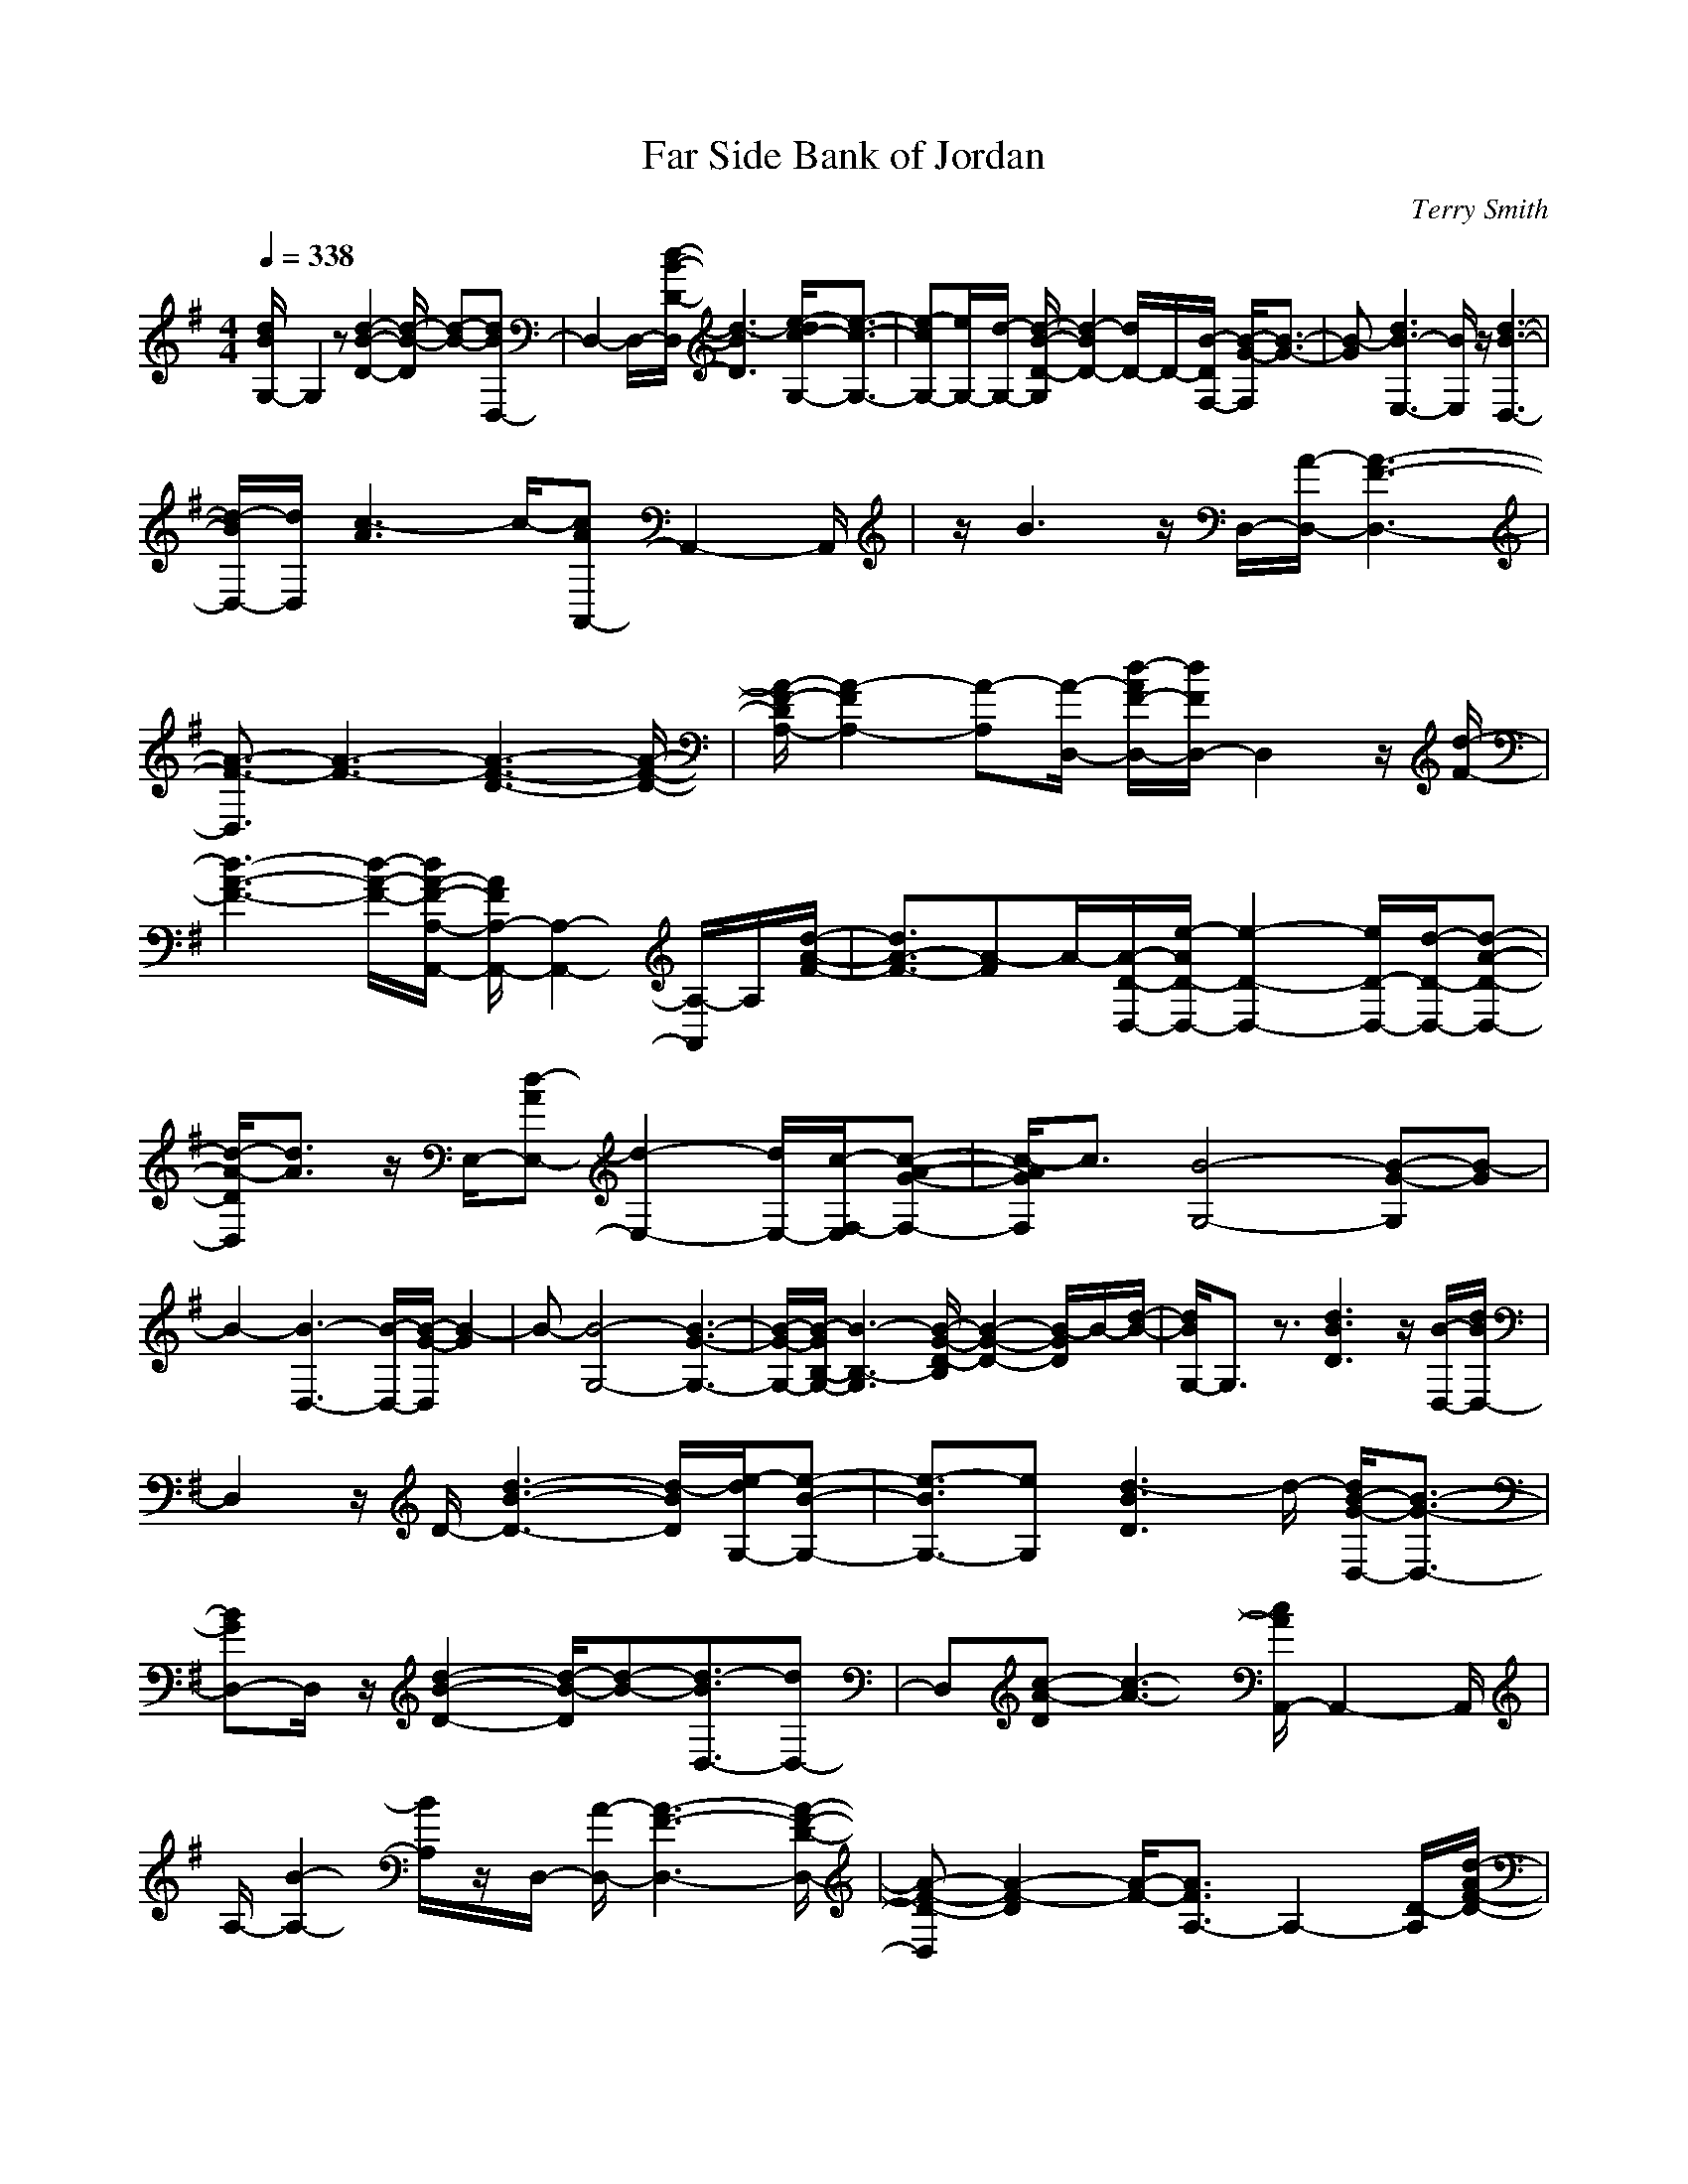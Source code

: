 X:1
T:Far Side Bank of Jordan
C:Terry Smith
M:4/4
L:1/8
Q:1/4=338
K:G
[d/2B/2G,/2-]G,2z[d2-B2-D2-][d/2-B/2-D/2] [d-B-][dBD,-]|D,2- D,/2-[d/2-B/2-D/2-D,/2][d3-B3D3] [e/2-d/2c/2-G,/2-][e3/2-c3/2-G,3/2-]|[e-cG,-][e/2G,/2-][d/2-G,/2-] [d/2-B/2-D/2-G,/2][d2-B2D2-][d/2D/2-]D/2-[B/2-D/2F,/2-] [B/2-G/2-F,/2][B3/2-G3/2-]|[B-G][d3B3-E,3-] [B/2E,/2]z/2[d3-B3-D,3-]|
[d/2-B/2D,/2-][d/2D,/2][c3-A3] c/2-[cAA,,-]A,,2-A,,/2|z/2B3z/2 D,/2-[A/2-D,/2-][A3-F3-D,3-]|[A3/2-F3/2-D,3/2][A3-F3-][A3-F3-D3-][A/2-F/2-D/2-]|[A/2-F/2-D/2A,/2-][A2-F2A,2-][A-A,][A/2-D,/2-] [d/2-A/2F/2-D,/2-][d/2F/2D,/2-]D,2z/2[d/2-F/2-]|
[d3-A3-F3-][d/2-A/2-F/2-][d/2A/2-F/2-A,/2-A,,/2-] [A/2F/2A,/2-A,,/2-][A,2-A,,2-][A,/2-A,,/2]A,/2[d/2-A/2-F/2-]|[d3/2A3/2-F3/2-][A-F]A/2-[A/2-D/2-D,/2-][e/2-A/2D/2-D,/2-] [e2-D2-D,2-] [e/2D/2-D,/2-][d/2-D/2-D,/2-][d-A-D-D,-]|[d/2-A/2-D/2D,/2][d3/2A3/2] z/2E,/2-[d-AE,-] [d2-E,2-] [d/2E,/2-][c/2-F,/2-E,/2][c-A-G-F,-]|[c/2-A/2G/2F,/2]c3/2 [B4-G,4-] [B-G-G,][B-G]|
B2- [B3-D,3-][B/2-D,/2-][B/2-G/2-D,/2] [B2-G2]|B-[B4-G,4-][B3-G3-G,3-]|[B/2-G/2-G,/2-][B/2-G/2B,/2-G,/2-][B3-B,3-G,3] [B/2-G/2-D/2-B,/2][B2-G2-D2-][B/2-G/2D/2]B/2-[d/2-B/2-]|[d/2B/2G,/2-]G,3/2 z3/2[d3B3D3]z/2[B/2-D,/2-][d/2B/2D,/2-]|
D,2 z/2D/2-[d3-B3-D3-] [d/2-B/2D/2][e/2-d/2G,/2-][e-B-G,-]|[e3/2-B3/2G,3/2-][eG,][d3-B3D3]d/2- [d/2B/2-G/2-D,/2-][B3/2-G3/2-D,3/2-]|[BGD,-]D,/2z/2 [d2-B2-D2-] [d/2-B/2-D/2][d-B-][d3/2-B3/2D,3/2-][dD,-]|D,[c-A-D] [c3-A3-][c/2A/2A,,/2-]A,,2-A,,/2|
A,/2-[B2-A,2-][B/2A,/2]z/2D,/2- [A/2-D,/2-][A3-F3-D,3-][A/2-F/2-D/2-D,/2-]|[A-F-D-D,][A2-F2-D2][A/2-F/2-][A3/2F3/2A,3/2-]A,2-[D/2-A,/2][d/2-A/2F/2-D/2-]|[d/2F/2D/2-]D/2-[d/2A/2F/2-D/2]F/2 z/2[dAFD,-]D,3[d/2-F/2-D/2-][d-A-F-D-]|[d2-A2-F2-D2] [d/2-A/2-F/2-][d3/2A3/2F3/2D,3/2-] D,2 d/2-[d3/2-c3/2-D3/2-]|
[d-c-D][d/2c/2]z/2 [f2-d2c2-D,2-] [f/2-c/2D,/2-][f-D,-][f/2D/2-D,/2-] [d2-c2-D2-D,2-]|[d-cD-D,-][f/2-d/2-c/2-D/2-D,/2-][f/2-d/2-c/2-D/2F,/2-D,/2-] [f-d-c-F,-D,][f/2-d/2-c/2F,/2-][f3/2-d3/2-F,3/2][a/2-f/2d/2-][a2d2-c2-D2-][d/2-c/2-D/2-]|[d/2-c/2D/2]d/2-[g/2-d/2G,/2-][g3-G,3][g/2-D/2-][g3/2-d3/2B3/2D3/2]g3/2-|g-[g3-D,3-] [g/2-D/2-D,/2][g3/2-d3/2-B3/2-D3/2] [g2-d2-B2-]|
[g-dBG,-][g3-G,3-] [g/2-d/2-B/2-D/2-G,/2][g/2-d/2-B/2-D/2][g2-d2-B2-][g/2-d/2-B/2-][g/2-d/2-B/2-D,/2-]|[g2-d2-B2D,2-] [g-d-D,][g/2-d/2D/2-][gD-]D/2-[d-B-D] [d/2-B/2][d3/2-G,3/2-]|[dG,-]G,3/2-[d-B-G,][d2-B2-][d/2-B/2] [d/2D,/2-][dBD,-]D,/2-|D,z [d2-B2-] [d/2-B/2]d3/2- [e/2-d/2G,/2-][e3/2-B3/2G,3/2-]|
[e-G,]e/2-[e/2D/2-] [d-BD-][d3/2-D3/2]d[B-G-F,][B-G]B/2-|B-[d3/2-B3/2-G3/2-E,3/2][d-B-G][d/2B/2-] B/2z/2[d2-B2D,2-][d-D,-]|[d/2D,/2-][c/2-A/2-D,/2][c2-A2-][c/2-A/2]c/2 z/2[c3/2-A3/2A,,3/2-] [c/2A,,/2-]A,,3/2-|[B-G-A,,][B2-G2]B/2z/2 [A3-D,3-][A/2-D,/2-][A/2-F/2-D,/2-]|
[A3/2-F3/2-D,3/2][A2-F2-][A-FD-][A2D2-]D-[d/2-A/2-F/2-D/2]|[d2-A2-F2-] [d/2A/2F/2]z/2[d/2-D,/2-][d/2c/2-A/2-F/2-D,/2-] [c/2-A/2F/2D,/2-][c/2D,/2-]D,2-[d/2-c/2-A/2-F/2-D,/2][d/2-c/2-A/2-F/2-]|[d3-c3-A3-F3-][dcAFD-] D2- D/2-[d/2-F/2-D/2-][d-c-A-F-D-]|[d/2c/2-A/2-F/2-D/2][c/2A/2-F/2]A/2z[e2-A2-D2-D,2-][e/2-A/2D/2-D,/2-][e-DD,-] [e/2d/2-D,/2-][d-A-D,][d/2-A/2-]|
[d3/2A3/2]E,/2- [d2-A2E,2-] [d3/2E,3/2][c/2-F,/2-] [c-A-F,][c/2-A/2]c/2-|c-[c/2G,/2-][B3/2-G3/2G,3/2-][B2-G,2-][B/2-G/2-G,/2][B2-G2-][B/2-G/2-]|[B/2-G/2]B/2-[B3-D,3-] [B/2-D,/2][B3-G3-][B/2-G/2]|[B4-G,4-] [B4-G4-G,4-]|
[B/2-G/2B,/2-G,/2-][B-B,-G,][B2-B,2-][B-D-B,][B2-D2-][B/2-D/2][dB-G,-]|[B/2G,/2-]G,z[d2-B2-D2-][d/2-B/2-D/2][d/2B/2]z/2 D,/2-[dBD,-]D,/2-|D,3/2D/2- [d2-B2D2-] [d-D]d/2-[e/2-d/2-G,/2-] [e/2-d/2B/2-G,/2-][e3/2-B3/2G,3/2-]|[e3/2-G,3/2-][e/2d/2-B/2-G,/2-] [d/2-B/2G,/2-][d2-G,2-][d/2G,/2-]G,/2-[B/2-B,/2-G,/2] [B2-G2B,2-]|
[B/2B,/2-]B,/2[d/2-G/2-D/2-][d3/2-B3/2-G3/2D3/2-][d/2B/2-D/2-][B/2-D/2] B/2z/2[d3B3-D3-D,3-]|[B/2D/2D,/2-]D,/2-[c/2-A/2-D,/2][c3/2-A3/2]c/2z[c3/2-A3/2A,3/2-A,,3/2-] [c/2A,/2-A,,/2-][A,3/2-A,,3/2]|[B3/2-A,3/2]B3/2z/2D,/2- [A4-F4-D,4-]|[A/2-F/2-D,/2][A-F-A,][A2-F2-][A2-F2F,2-][A3/2F,3/2-][d/2-D/2-F,/2][d/2-A/2-F/2-D/2-]|
[d2A2F2D2-] D/2[d/2-F/2-][d/2-A/2-F/2D,/2-][d/2A/2D,/2-] D,2- D,/2-[d/2-c/2-D/2-D,/2][d-c-D-]|[d2-c2-D2] [d3/2-c3/2F,3/2-][d/2F,/2-] F,2 [d2-c2-A,2-]|[d-cA,-][d-A,-] [f/2-d/2-c/2-D/2-A,/2D,/2-][f3/2-d3/2c3/2D3/2-D,3/2-] [f3/2D3/2-D,3/2-][d3/2-c3/2-D3/2D,3/2-][d-cD,-]|[d-D,-][f/2-d/2-c/2-D,/2-][f3/2-d3/2-c3/2A,3/2-D,3/2-][f/2-d/2-A,/2-D,/2][f-d-A,][a/2-f/2d/2-][a3/2d3/2-c3/2-D3/2-][d-cD-][d/2-D/2-]|
[d/2-D/2][g/2-d/2G,/2-][g3-G,3] [g/2-D/2-][g2-d2-B2-D2-][g/2-d/2-B/2-D/2][g-d-B-]|[g3/2-d3/2-B3/2D,3/2-][g/2-d/2D,/2-] [g2-D,2] [g2-d2-B2-D2] [g3/2-d3/2-B3/2-][g/2-d/2-B/2-G,/2-]|[g/2-d/2-B/2G,/2-][g/2d/2-G,/2-][d/2G,/2-]G,3/2z/2[B3-G3-D3-][B/2-G/2-D/2][B/2-G/2-][B/2-G/2D,/2-]|[B2-D,2-] [B/2D,/2-]D,/2[c2-A2D2-][d/2-c/2B/2-D/2][d-B-][d-BG,-][d/2-G,/2-]|
[d/2G,/2-]G,2[d3B3D3]z/2 [dBD,-]D,-|D,z/2[d3-B3D3]d-[e/2-d/2c/2-G,/2-] [e2-c2-G,2-]|[e/2-c/2G,/2-][e/2-G,/2][e/2d/2-][d2-B2-D2-][d/2-B/2D/2-] [d-D][g-dBD,-] [g/2D,/2-]D,3/2|z/2[a3-d3D3-][a/2D/2] z/2[b3-g3-d3-G,3][b/2-g/2-d/2-]|
[b2-g2-d2-D2] [b2-g2-d2-] [b3-g3-d3-D,3-][b/2-g/2-d/2-D,/2][b/2-g/2-d/2-D/2-]|[b2-g2-d2D2-] [b/2-g/2D/2-][b/2D/2]z/2[g/2-d/2-G,/2-] [g2-d2-B2-G,2] [g-d-B-][g-d-B-D-]|[g/2-d/2-B/2D/2-][g-dD-][gD-][d/2-D/2-][b-=f-dDD,-] [b/2=f/2D,/2-]D,3/2 z/2[b3/2-=f3/2-d3/2-D3/2-]|[b=f-dD]=f- [=f/2e/2-C/2-][a2-e2-c2-C2-][a/2-e/2c/2C/2-][a/2-C/2]a/2- [a/2g/2-e/2-c/2-G/2-][g3/2-e3/2-c3/2-G3/2-]|
[g/2-e/2c/2G/2-][g/2-G/2-][g-ecG] [g/2G,/2-]G,2-G,/2[g2-e2-c2G2-][g/2e/2-G/2][a/2-e/2-c/2-]|[a/2-e/2-c/2-][a2-e2-c2C2-][a-eC-][a-C-][a/2g/2-e/2-c/2-G/2-C/2-][g/2-e/2-c/2-G/2-C/2][g/2-e/2-c/2G/2-] [g/2-e/2G/2-][g/2-G/2-][g-e-c-G-]|[g/2-e/2-c/2-G/2-][g/2-e/2-c/2-G/2B,/2-][g-ecB,] g3/2z/2 [e3/2-c3/2-A,3/2][e-c]e3/2|[d4-G,4] [d-B-G-D][d-BG] d3/2-[d/2-D,/2-]|
[d3-D,3][d4-B4-G4-][d/2-B/2-G/2G,/2-][d/2-B/2G,/2-]|[d2-G,2-] [d/2-G,/2-][d3-B3-G,3-][d/2-B/2-G,/2-] [d/2B/2-B,/2-G,/2-][B/2B,/2-G,/2-][B,-G,-]|[B,2-G,2] [g/2-B,/2][g/2-d/2-B/2-D/2][g-d-B] [g2d2] [^f/2-c/2-D,/2-][f/2d/2-c/2D/2-C/2-D,/2-][d/2D/2C/2D,/2-]D,/2-|D,2- [f2-d2-c2-D,2] [fdc]z/2F,/2- [f2-d2-c2F,2-D,2-]|
[f-d-F,-D,][f/2-d/2-F,/2][g/2-f/2d/2-c/2-A,/2-] [g-d-c-A,-][a/2-g/2d/2-c/2-A,/2-][a3/2-d3/2-c3/2-A,3/2][a/2-d/2-c/2-][a/2-d/2-c/2D/2-D,/2-] [a/2d/2D/2-D,/2-][D3/2-D,3/2-]|[D-D,-][a3/2-d3/2-c3/2-D3/2D,3/2-][a-d-cD,-][a/2-d/2-D,/2] [a/2-d/2-][a/2g/2-d/2-c/2-E,/2-][g/2-d/2-c/2E,/2-D,/2][g3/2-d3/2E,3/2-][g/2-E,/2]g/2|[a/2-c/2-F,/2-][a/2-c/2-D/2-F,/2][a/2-c/2-D/2][a/2-c/2] az [b-g-dE-E,-][b2-g2-E2-E,2-][bg-e-E-E,-]|[g/2e/2E/2E,/2-]E,/2[g/2-e/2-][c'3/2-g3/2-e3/2-][c'/2-b/2-g/2-e/2-][c'/2b/2-g/2-e/2-E/2-E,/2-] [b-g-eE-E,-][b3/2-g3/2E3/2-E,3/2-][b/2E/2E,/2-][a-e-E,-]|
[a/2-e/2-E,/2][a2-e2]a/2[g-e-EE,-] [g3/2-e3/2E,3/2-][g3/2-E,3/2-][g-e-E-E,-]|[g3/2-e3/2E3/2E,3/2-][g-E,-][a/2-g/2-e/2-E,/2-][a-g-e-EE,] [a/2-g/2-e/2][a3/2-g3/2] [b-ag-e-][b-g-e]|[b-g]b/2[c'geC-C,-][C3C,3-][c'2-g2-e2-C,2][c'/2-g/2-e/2-]|[c'/2-g/2-e/2][c'/2g/2-][g/2-C/2-C,/2][c'3/2-g3/2-e3/2C3/2-][c'/2-g/2-C/2][c'3/2-g3/2-][c'/2-g/2-C/2-][c'2-g2-e2-C2][c'/2g/2-e/2-]|
[g-e-][b/2-g/2-e/2G,/2-][b2-g2-G,2-][b/2-g/2-G,/2-] [b/2-g/2-d/2-G,/2-][b/2a/2-g/2d/2-G,/2-][a2-d2G,2-][a-G,-]|[a/2g/2-B,/2-G,/2-][g3/2-d3/2B,3/2-G,3/2-] [g/2-B,/2-G,/2][g-B,][a/2-g/2D/2-] [a/2-d/2-D/2][a2-d2]a[b/2-D/2-D,/2-]|[b/2D/2-D,/2-][D2-D,2-][D/2D,/2-][a2-c2-D,2][a-c] a/2[g3/2-A,3/2-D,3/2-]|[g/2A,/2-D,/2-][A,3/2D,3/2-] D,/2[f-dc-D-][f2-c2D2]f/2 [g2-G,2-]|
[g2-G,2] [g3/2-d3/2-B3/2D3/2-][g-d-D][g3/2-d3/2B3/2] [g2-D,2-]|[g3/2-D,3/2-][g/2-d/2-B/2-D/2-D,/2] [g3/2-d3/2-B3/2-D3/2][g3/2-d3/2-B3/2-][g2-d2-B2G,2-][g-d-G,-]|[g-d-G,-][g2-d2-B2-D2-G,2-][g/2-d/2-B/2-D/2G,/2-][g3/2-d3/2-B3/2-G,3/2-][g/2-d/2-B/2-B,/2-G,/2][g2-d2-B2-B,2][g/2-d/2-B/2]|[g-d-][gdD-] D3/2[d-B-][d-BG,-][d/2G,/2-] G,3/2z/2|
z/2[d2-B2-D2-][d/2-B/2D/2]d/2z/2 [d/2B/2-D,/2-][B/2D,/2-]D,2-D,/2[d/2-D/2-]|[d3-B3-D3-][d/2-B/2D/2][e/2-d/2c/2-G,/2-] [e2-c2G,2-] [eG,-][d/2-B/2-D/2-G,/2][d/2-B/2D/2-]|[dD-][B/2-D/2-][B-G-D][B/2-G/2-][B3/2-G3/2-F,3/2][B-G]B-[B/2-E,/2-][d-B-E,-]|[d2B2E,2] z/2[d3/2B3/2D,3/2-] D,2- [c/2-D,/2][c3/2-A3/2-]|
[cA-]A/2z/2 [c3/2A3/2A,,3/2-]A,,zA/2- [B3/2-A3/2]B/2-|B/2z[A2-D,2-][A/2D,/2-] D,-[A3-F3-D,3]|[A-F-][A/2-F/2-D/2-][A3/2-F3/2D3/2-D,3/2-][A3/2-D3/2-D,3/2-][A/2-F/2-D/2A,/2-D,/2][A3/2-F3/2A,3/2-][A/2-A,/2-][d/2-A/2-F/2-A,/2-][d/2-c/2-A/2-F/2-A,/2]|[d/2-c/2-A/2-F/2-][d/2c/2-A/2-F/2-D/2-D,/2-][c/2A/2F/2D/2-D,/2-][D2-D,2-][D/2D,/2-] [d/2-F/2-D,/2][d3-c3-A3-F3-][d/2-c/2-A/2-F/2-]|
[d/2c/2A/2-F/2A,/2-A,,/2-][A/2A,/2-A,,/2-][A,2-A,,2]A,/2-[d/2-F/2-A,/2] [d/2-A/2-F/2-][d-cA-F-][d/2A/2-F/2] Az/2A/2-|[e3/2-A3/2D3/2-D,3/2-][e2-D2-D,2-][e/2d/2-A/2-D/2-D,/2-] [d/2-A/2-D/2D,/2-][d-A-D,][d/2A/2] z[d-A-E,-]|[d/2-A/2E,/2-][d3/2-E,3/2-] [d/2F,/2-E,/2][c/2-A/2-F,/2-][c/2-A/2-D/2-F,/2][c-AD-][c-D]c/2- [c/2G,/2-][B3/2-G,3/2-]|[B2-G,2-] [B/2-G,/2][B3/2-G3/2-D3/2] [B-G]B3/2-[B3/2-D,3/2-]|
[B2-D,2-] [B/2-G/2-D/2-D,/2][B2-G2-D2-][B/2-G/2D/2-][B/2-D/2][B2-G,2-][B/2-G,/2-]|[B3/2-G,3/2-][B4-G4-G,4-][B-GB,-G,-][B/2-B,/2-G,/2][B-B,-]|[B-B,-][BD-B,-] [D-B,-][d/2-D/2-B,/2-][d/2-B/2-A/2-D/2B,/2] [d/2-B/2-A/2][d/2-B/2-][d-BG,-] [d/2G,/2-]G,3/2-|G,/2[d2-B2-D2][d2-B2-][d/2-B/2D,/2-][d/2D,/2-]D,2-D,/2-|
[d/2-B/2-D/2-D,/2][d2-B2D2]d-[e/2-d/2G,/2-] [e2-B2G,2-] [e-G,-][e/2d/2-G,/2-][d/2-B/2-D/2-G,/2]|[d-BD-][d3/2D3/2-]D/2-[B/2-D/2-F,/2-][B/2-G/2-D/2F,/2] [B2-G2-] [B/2-G/2]B/2-[d-B-E,-]|[d/2-B/2-E,/2][d-B]d/2 z/2D,/2-[d3-B3D,3-] [d/2-D,/2-][d/2c/2-A/2-D,/2][c-A-]|[c2-A2-] [c/2-A/2-][c3/2A3/2-A,,3/2-] [A/2A,,/2-]A,,3/2 B2-|
B/2z3/2 [A2-F2-D,2-] [A/2-F/2D,/2-][A3/2-D,3/2-] [A2-F2-D,2-]|[A3/2-F3/2-D,3/2-][A3/2-F3/2A,3/2-D,3/2-][AA,-D,-] [A,-D,][d-c-A-F-D-A,] [dc-A-F-D][cAF]|z/2D,/2-[d/2-c/2-A/2F/2-D,/2-][d/2c/2F/2D,/2-] D,2- D,/2-[d/2-F/2-D,/2-][d2-c2-A2-F2-D,2][d/2-c/2-A/2-F/2][d/2c/2-A/2]|c/2A,3-A,/2- [D/2-A,/2-][d/2-c/2A/2-F/2-D/2-A,/2-][d/2-A/2F/2D/2-A,/2][d/2D/2-] D/2zc/2-|
[f2-d2-c2D,2-] [f/2-d/2D,/2-][f-D,-][f/2d/2-D,/2-] [d3-c3-D,3-][d/2-c/2-D,/2-][f/2-d/2-c/2-D/2-D,/2-]|[f2-d2-c2D2D,2-] [f-d-D,-][a/2-f/2-d/2-D,/2][a3/2-f3/2-d3/2-D3/2-][a/2f/2-d/2-c/2-D/2-][f/2-d/2-c/2D/2-] [fdD][g-G,-]|[g2-G,2-] [g/2-G,/2][g/2-D/2-][g-d-B-D] [g-d-B][g/2-d/2]g-[g3/2-D,3/2-]|[g2-D,2] [g2-d2-B2-D2] [g3/2-d3/2-B3/2-][g3/2-d3/2-B3/2G,3/2-][g/2d/2G,/2-]G,/2-|
G,3/2[B3-G3D3-][B/2D/2-]D/2[B2-G2D,2-][B/2-D,/2-]|[B/2-D,/2]B/2[A/2-D/2-][c3/2-A3/2-D3/2-][d/2-c/2B/2-A/2D/2][d3/2-B3/2-][d-BG,-] [dG,-]G,-|G,[d/2-B/2-][d2-B2-D2-][d/2B/2D/2] z/2[B/2-D,/2-][d/2B/2D,/2-]D,2z/2|[d2-B2-D2-] [d/2-B/2-D/2][d/2-B/2]d/2-[e/2-d/2c/2-G,/2-] [e3-c3G,3][e/2d/2-][d/2-B/2-D/2-]|
[d2-B2D2-] [d/2-D/2]d/2-[g3/2-d3/2B3/2-D,3/2-][g/2-B/2D,/2-][g3/2D,3/2][a3/2-d3/2-D3/2-]|[a3/2-d3/2D3/2-][a/2D/2] G,/2-[b3-g3-G,3-][b/2-g/2-G,/2] [b2-g2-d2-D2]|[b2-g2-d2-] [b/2-g/2-d/2D,/2-][b-gD,-][b2-D,2][b3/2-g3/2-d3/2D3/2-][b-gD-]|[b/2-D/2]b/2-[b/2G,/2-][g3-d3-B3-G,3][g/2-d/2-B/2-][g/2-d/2-B/2D/2-][g2-d2-D2-][g/2-d/2-D/2-]|
[gd-D][b-=f-dD,-] [b/2=f/2D,/2-]D,3/2 z/2[b-=f-d-D][b=f-d]=f3/2-|[a/2-=f/2e/2-c/2-C/2-C,/2-][a3/2-e3/2-c3/2C3/2-C,3/2-] [a/2-e/2C/2-C,/2-][a-C-C,-][a/2g/2-C/2-C,/2-] [g/2-e/2-c/2-C/2C,/2][g2-e2-c2][g/2e/2]z/2[e/2-c/2-G,/2-G,,/2-]|[g/2-e/2c/2G,/2-G,,/2-][g/2G,/2-G,,/2-][G,3/2-G,,3/2]G,/2-[g-e-c-G,] [g-e-c][g/2-e/2-][a/2-g/2e/2-c/2-] [a-e-c-][a/2-e/2-c/2-C/2-][a/2-e/2-c/2-C/2-C,/2-]|[a/2-e/2-c/2C/2-C,/2-][a/2-e/2C/2-C,/2-][aC-C,-] [C/2-C,/2-][g/2-c/2-C/2-C,/2-][g/2e/2-c/2-C/2-C,/2-][e/2-c/2-C/2C,/2-] [e/2-c/2-C,/2][e3/2-c3/2-] [e/2-c/2-B,/2-B,,/2-][g/2-e/2-c/2B,/2-B,,/2-][g/2-e/2B,/2B,,/2]g/2-|
g/2z3/2 [e-c-A,A,,][e3/2-c3/2]e[G,/2-G,,/2-] [d2-G,2-G,,2-]|[d-G,-G,,][d-G,] [d2-B2-G2] [d/2-B/2]d-[d2-G,2-][d/2-G,/2-]|[d-G,-][d-B-G-G,] [d2-B2-G2] [d/2-B/2]d/2-[d3-D,3-]|[d/2-D,/2-][d/2-B/2-G/2-D,/2][d-B-G] [d2-B2-] [d/2-B/2-A,/2G,/2-][dBG,-G,,-][G,2-G,,2-][B/2-G,/2-G,,/2]|
[g/2-d/2-B/2-G,/2][g3/2-d3/2-B3/2] [g3/2d3/2-][^f/2-d/2-c/2-] [f/2-d/2c/2D/2-D,/2-][f/2D/2-D,/2-][D2D,2-]D,/2-[f/2-d/2-c/2-D,/2-]|[f-d-c-D,][f3/2d3/2c3/2]z/2[d/2-c/2-F,/2-D,/2-][f2-d2-c2F,2-D,2-][f-d-F,D,-][g/2-f/2d/2-D,/2][gd-c-A,]|[d/2-c/2-][a2-d2-c2-][a-dcD-D,-][a/2D/2-D,/2-] [D2-D,2-] [D/2-D,/2-][a-d-c-DD,-][a/2-d/2-c/2-D,/2-]|[a/2-d/2-c/2-D,/2][a-d-c][a/2-d/2-] [a/2g/2-d/2-c/2-E,/2-][g/2-d/2-c/2E,/2-][g/2-d/2E,/2-][g3/2E,3/2-]E,/2[a/2-F,/2-] [a-c-F,][a/2-c/2]a/2-|
a/2z[b2-g2-E2-E,2-][b/2g/2-E/2-E,/2-] [g3/2-E3/2E,3/2-][c'/2-g/2-E,/2] [c'/2-g/2]c'/2-[c'/2-g/2-][c'/2-b/2-g/2-]|[c'b-g-][b/2-g/2-][b3/2g3/2-E3/2-E,3/2-][g3/2-E3/2E,3/2-][g/2E,/2-]E,/2-[a/2-E,/2] [a/2-g/2E/2-][a3/2-E3/2]|a3/2-[a/2g/2-E/2-E,/2-] [g3-e3-E3-E,3-][g/2-e/2-B/2-E/2E,/2-][g-e-B-E,][g3/2-e3/2-B3/2]|[g-e-][a/2-g/2e/2-E/2-E,/2-][a-eE-E,-][a/2-E/2E,/2-][a3/2E,3/2][b-e-E][b/2-e/2] b2-|
[b/2-g/2-][c'/2-b/2g/2e/2-C/2-C,/2-][c'/2e/2C/2-C,/2-][C2-C,2-][C/2-C,/2-] [c'/2-g/2-e/2-C/2C,/2-][c'3/2-g3/2-e3/2-C,3/2] [c'/2-g/2-e/2][c'/2g/2-]g/2G,/2-|[c'-g-eG,-][c'-gG,-] [c'-G,-][c'/2-C/2-G,/2][c'-g-e-C][c'/2-g/2-e/2][c'2-g2-][c'/2b/2-g/2-d/2-G,/2-][b/2-g/2-d/2-G,/2-]|[b-g-dG,-][b3/2-g3/2G,3/2-][b/2a/2-d/2-G,/2][a/2-g/2d/2-][a/2-d/2-] [a/2g/2-d/2-][g2-d2-][g-dD-D,-][g/2-D/2-D,/2-]|[gD-D,-][D-D,-] [a/2-g/2-d/2-D/2D,/2-][a/2-g/2-d/2-D,/2][a/2-g/2d/2-][a2d2-][b-fdD-D,-][b/2D/2-D,/2-][D-D,-]|
[DD,-][a-f-c-D,] [a3/2-f3/2-c3/2][a/2f/2] z/2[g/2-D/2-D,/2-][g/2B/2D/2-D,/2-][D2-D,2-][D/2-D,/2]|D/2-[f2-D2-][f/2-D/2]f G,/2-[g2-d2G,2-][g3/2-G,3/2-]|[g-d-B-G,][g-d-B] [g/2-d/2]g-[g/2-D,/2-] [g3-D3-D,3][g-d-B-D]|[g3-d3-B3-][g/2-d/2-B/2-G,/2-][g/2-d/2-B/2G/2-G,/2-] [gdG-G,-][G3/2-G,3/2-][g/2-G/2-G,/2-][g-d-B-GG,-]|
[g/2-d/2-B/2-G,/2][g/2-d/2-B/2][g-d] g/2-[g/2-A,/2-][a/2-g/2A,/2-][a3-A,3][b/2-a/2B,/2-][b/2-B,/2]b/2|z/2[c'3/2-g3/2-e3/2-] [c'-g-eC-][c'/2g/2C/2-]C2-[c'/2-g/2-C/2] [c'-g-e-G][c'-g-e-]|[c'-g-e][c'/2-g/2-][c'/2-g/2G,/2-] [c'/2G,/2-]G,3-[c'-g-e-G,][c'-g-e][c'/2-g/2-]|[c'/2-g/2]c'/2-[c'b-g-d-G-G,-] [b3/2-g3/2d3/2G3/2-G,3/2-][b-GG,-][b/2-G,/2-][b/2a/2-G,/2]a/2- [a/2-d/2-][a/2g/2-d/2-][g-d-]|
[g/2-d/2-][g2-d2D2-D,2-][g3/2-D3/2-D,3/2-] [a/2-g/2D/2-D,/2-][a/2-d/2-D/2D,/2][a2-d2-][a/2d/2]b/2-|[b2-f2-d2D2-D,2-] [b/2-f/2D/2-D,/2-][bD-D,-][a/2-d/2-D/2D,/2-] [a/2-f/2-d/2-D,/2][a2f2-d2-][f/2d/2-][d/2-E,/2-][g/2-d/2-E,/2-]|[g/2-d/2E,/2-][g/2E,/2-]E,3/2z/2[f/2-d/2-][f3/2-d3/2D3/2-][f-D] f/2-[f/2G,/2-][g-G,-]|[g2-G,2] [g/2-D/2-][g/2-d/2-B/2-D/2][g-d-B] [g2-d2] [g/2-e/2-C,/2-][g-e-cC,-][g/2-e/2-C,/2-]|
[g3/2-e3/2-C,3/2][g/2-e/2C/2-] [g3/2-c3/2-A3/2C3/2-][g/2-c/2-C/2] [g/2-c/2-][g/2-d/2-c/2B/2-][g/2-d/2-B/2-][g3/2-d3/2-B3/2-G,3/2][g/2-d/2-B/2][g/2-d/2-]|[g3/2-d3/2][g-B-D,][g/2-B/2]g2-[g/2-G,/2-][g3/2-d3/2-B3/2-G,3/2][g-d-B-]|[g4d4-B4-] [d/2B/2]
